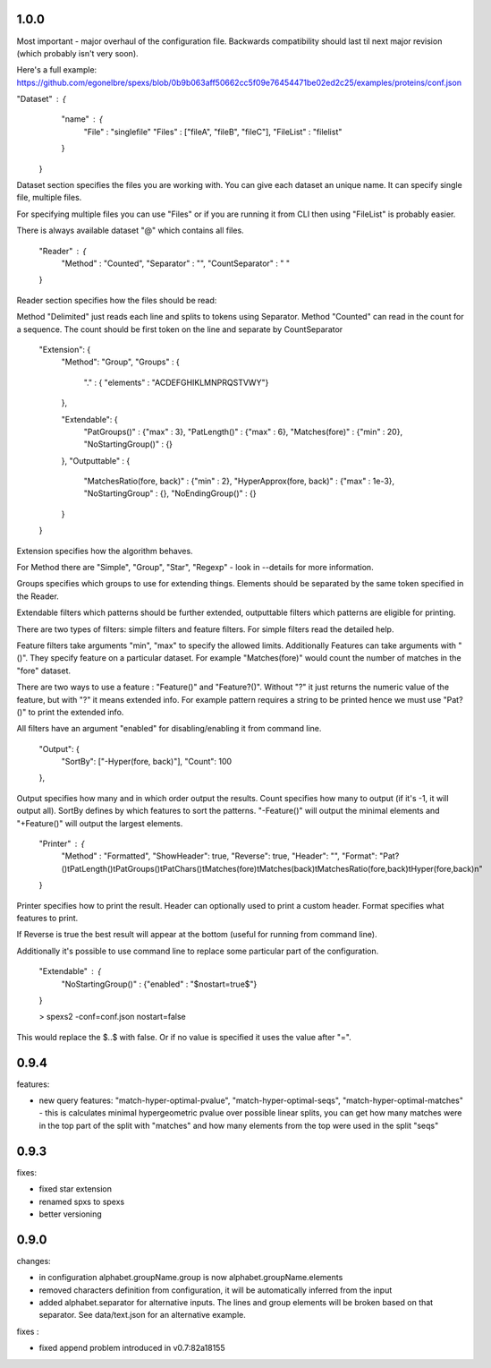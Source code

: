 1.0.0
-------------------

Most important - major overhaul of the configuration file. Backwards compatibility should last til next major revision (which probably isn't very soon).

Here's a full example: https://github.com/egonelbre/spexs/blob/0b9b063aff50662cc5f09e76454471be02ed2c25/examples/proteins/conf.json

"Dataset" : {
		"name" : {
			"File" : "singlefile"
			"Files" : ["fileA", "fileB", "fileC"],
			"FileList" : "filelist"
		}
	}

Dataset section specifies the files you are working with. You can give each dataset an unique name. It can specify single file, multiple files.

For specifying multiple files you can use "Files" or if you are running it from CLI then using "FileList" is probably easier.

There is always available dataset "@" which contains all files.

	"Reader" : {
		"Method" : "Counted",
		"Separator" : "",
		"CountSeparator" : " "
	}

Reader section specifies how the files should be read:

Method "Delimited" just reads each line and splits to tokens using Separator. Method "Counted" can read in the count for a sequence. The count should be first token on the line and separate by CountSeparator


	"Extension": {
		"Method": "Group",
		"Groups" : {
			"." : { "elements" : "ACDEFGHIKLMNPRQSTVWY"}
		},

		"Extendable": {
			"PatGroups()" : {"max" : 3},
			"PatLength()" : {"max" : 6},
			"Matches(fore)" : {"min" : 20},
			"NoStartingGroup()" : {}
		},
		"Outputtable" : {
			"MatchesRatio(fore, back)" : {"min" : 2},
			"HyperApprox(fore, back)" : {"max" : 1e-3},
			"NoStartingGroup" : {},
			"NoEndingGroup()" : {}
		}
	}

Extension specifies how the algorithm behaves.

For Method there are "Simple", "Group", "Star", "Regexp" - look in --details for more information.

Groups specifies which groups to use for extending things. Elements should be separated by the same token specified in the Reader.

Extendable filters which patterns should be further extended, outputtable filters which patterns are eligible for printing.

There are two types of filters: simple filters and feature filters. For simple filters read the detailed help.

Feature filters take arguments "min", "max" to specify the allowed limits. Additionally Features can take arguments with "()". They specify feature on a particular dataset. For example "Matches(fore)" would count the number of matches in the "fore" dataset.

There are two ways to use a feature : "Feature()" and "Feature?()". Without "?" it just returns the numeric value of the feature, but with "?" it means extended info. For example pattern requires a string to be printed hence we must use "Pat?()" to print the extended info.

All filters have an argument "enabled" for disabling/enabling it from command line.

	"Output": {
		"SortBy": ["-Hyper(fore, back)"],
		"Count": 100
	},

Output specifies how many and in which order output the results. Count specifies how many to output (if it's -1, it will output all). SortBy defines by which features to sort the patterns. "-Feature()" will output the minimal elements and "+Feature()" will output the largest elements.

	"Printer" : {
		"Method" : "Formatted",
		"ShowHeader": true,
		"Reverse": true,
		"Header": "",
		"Format": "Pat?()\tPatLength()\tPatGroups()\tPatChars()\tMatches(fore)\tMatches(back)\tMatchesRatio(fore,back)\tHyper(fore,back)\n"
	}

Printer specifies how to print the result. Header can optionally used to print a custom header. Format specifies what features to print.

If Reverse is true the best result will appear at the bottom (useful for running from command line).

Additionally it's possible to use command line to replace some particular part of the configuration.

	"Extendable" : {
		"NoStartingGroup()" : {"enabled" : "$nostart=true$"}
	}

	> spexs2 -conf=conf.json nostart=false

This would replace the $..$ with false. Or if no value is specified it uses the value after "=".



0.9.4
------

features:

* new query features: "match-hyper-optimal-pvalue", "match-hyper-optimal-seqs", "match-hyper-optimal-matches" - this is calculates minimal hypergeometric pvalue over possible linear splits, you can get how many matches were in the top part of the split with "matches" and how many elements from the top were used in the split "seqs"

0.9.3
------

fixes:

* fixed star extension
* renamed spxs to spexs
* better versioning

0.9.0
------

changes:

* in configuration alphabet.groupName.group is now alphabet.groupName.elements
* removed characters definition from configuration, it will be automatically inferred from the input
* added alphabet.separator for alternative inputs. The lines and group elements will be broken based on that separator. See data/text.json for an alternative example.

fixes : 

* fixed append problem introduced in v0.7:82a18155

